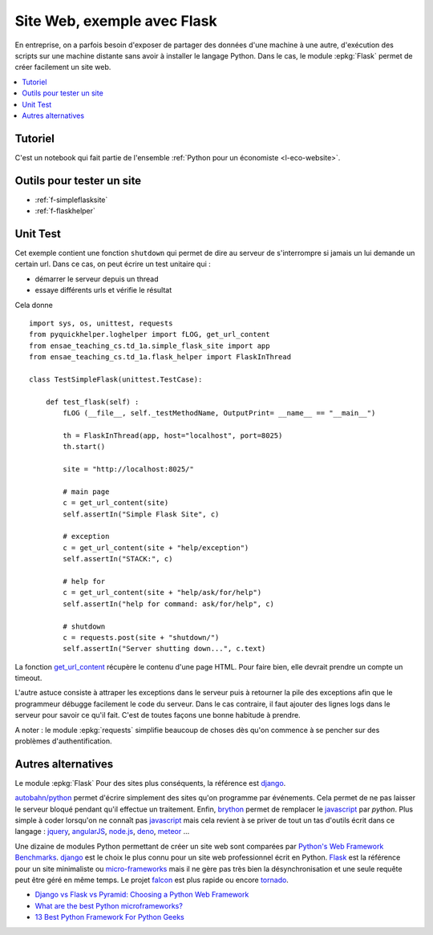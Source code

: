 
.. _l-siteflask:

Site Web, exemple avec Flask
============================

En entreprise, on a parfois besoin d'exposer de partager des données d'une machine
à une autre, d'exécution des scripts sur une machine distante sans avoir
à installer le langage Python. Dans le cas, le module
:epkg:`Flask` permet de créer facilement un site web.

.. contents::
    :local:

Tutoriel
--------

C'est un notebook qui fait partie de l'ensemble
:ref:`Python pour un économiste <l-eco-website>`.

Outils pour tester un site
--------------------------

* :ref:`f-simpleflasksite`
* :ref:`f-flaskhelper`

.. _l-flask-unittest:

Unit Test
---------

Cet exemple contient une fonction ``shutdown`` qui permet de
dire au serveur de s'interrompre si jamais un lui demande un certain
url. Dans ce cas, on peut écrire un test unitaire qui :

* démarrer le serveur depuis un thread
* essaye différents urls et vérifie le résultat

Cela donne ::

    import sys, os, unittest, requests
    from pyquickhelper.loghelper import fLOG, get_url_content
    from ensae_teaching_cs.td_1a.simple_flask_site import app
    from ensae_teaching_cs.td_1a.flask_helper import FlaskInThread

    class TestSimpleFlask(unittest.TestCase):

        def test_flask(self) :
            fLOG (__file__, self._testMethodName, OutputPrint= __name__ == "__main__")

            th = FlaskInThread(app, host="localhost", port=8025)
            th.start()

            site = "http://localhost:8025/"

            # main page
            c = get_url_content(site)
            self.assertIn("Simple Flask Site", c)

            # exception
            c = get_url_content(site + "help/exception")
            self.assertIn("STACK:", c)

            # help for
            c = get_url_content(site + "help/ask/for/help")
            self.assertIn("help for command: ask/for/help", c)

            # shutdown
            c = requests.post(site + "shutdown/")
            self.assertIn("Server shutting down...", c.text)

La fonction `get_url_content <http://www.xavierdupre.fr/app/pyquickhelper/helpsphinx/pyquickhelper/loghelper/url_helper.html?highlight=get_url_content#pyquickhelper.loghelper.url_helper.get_url_content>`_
récupère le contenu d'une page HTML. Pour faire bien, elle devrait
prendre un compte un timeout.

L'autre astuce consiste à attraper les exceptions dans le serveur
puis à retourner la pile des exceptions afin que le programmeur
débugge facilement le code du serveur. Dans le cas contraire,
il faut ajouter des lignes logs dans le serveur pour savoir
ce qu'il fait. C'est de toutes façons une bonne habitude à prendre.

A noter : le module :epkg:`requests`
simplifie beaucoup de choses dès qu'on commence à se pencher
sur des problèmes d'authentification.

Autres alternatives
-------------------

Le module :epkg:`Flask` Pour des sites plus conséquents, la référence est
`django <https://www.djangoproject.com/>`_.

`autobahn/python <http://autobahn.ws/python/>`_
permet d'écrire simplement des sites qu'on programme
par événements. Cela permet de ne pas laisser le serveur bloqué
pendant qu'il effectue un traitement.
Enfin, `brython <http://www.brython.info/>`_ permet de remplacer le
`javascript <https://fr.wikipedia.org/wiki/JavaScript>`_ par *python*.
Plus simple à coder lorsqu'on ne connaît pas `javascript <https://fr.wikipedia.org/wiki/JavaScript>`_
mais cela revient à se priver de tout un tas d'outils écrit dans ce langage :
`jquery <http://jquery.com/>`_,
`angularJS <https://angularjs.org/>`_,
`node.js <http://nodejs.org/>`_,
`deno <https://deno.land/>`_,
`meteor <https://www.meteor.com/>`_ ...

Une dizaine de modules Python permettant de créer un site web
sont comparées par
`Python's Web Framework Benchmarks <http://klen.github.io/py-frameworks-bench/>`_.
`django <https://www.djangoproject.com/>`_ est le choix le plus connu
pour un site web professionnel écrit en Python.
`Flask <http://flask.pocoo.org/>`_ est la référence pour un site minimaliste
ou `micro-frameworks <https://wiki.python.org/moin/WebFrameworks>`_ mais
il ne gère pas très bien la désynchronisation et une seule requête peut être
géré en même temps.
Le projet `falcon <https://falconframework.org/>`_ est plus rapide ou
encore `tornado <http://www.tornadoweb.org/en/stable/>`_.

* `Django vs Flask vs Pyramid: Choosing a Python Web Framework <https://www.airpair.com/python/posts/django-flask-pyramid>`_
* `What are the best Python microframeworks? <https://www.slant.co/topics/532/~python-microframeworks>`_
* `13 Best Python Framework For Python Geeks <http://www.techaltair.com/best-python-framework-python-geeks/>`_

